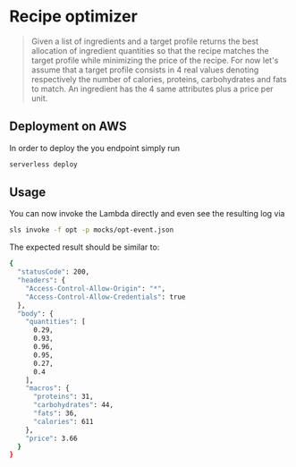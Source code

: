 * Recipe optimizer 

#+BEGIN_QUOTE
 Given a list of ingredients and a target profile
 returns the best allocation of ingredient quantities 
 so that the recipe matches the target profile
 while minimizing the price of the recipe.
 For now let's assume that a target profile consists in
 4 real values denoting respectively the number of calories,
 proteins, carbohydrates and fats to match.
 An ingredient has the 4 same attributes plus a price per unit.

#+END_QUOTE

** Deployment on AWS

In order to deploy the you endpoint simply run

#+BEGIN_SRC sh
serverless deploy
#+END_SRC


** Usage 

You can now invoke the Lambda directly and even see the resulting log via

#+BEGIN_SRC sh
sls invoke -f opt -p mocks/opt-event.json 
#+END_SRC

The expected result should be similar to:

#+BEGIN_SRC sh
{
  "statusCode": 200,
  "headers": {
    "Access-Control-Allow-Origin": "*",
    "Access-Control-Allow-Credentials": true
  },
  "body": {
    "quantities": [
      0.29,
      0.93,
      0.96,
      0.95,
      0.27,
      0.4
    ],
    "macros": {
      "proteins": 31,
      "carbohydrates": 44,
      "fats": 36,
      "calories": 611
    },
    "price": 3.66
  }
}
#+END_SRC
